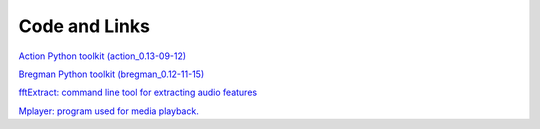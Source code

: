 **************
Code and Links
**************

`Action Python toolkit (action_0.13-09-12) <resources/action_0.13-09-12.zip>`_

`Bregman Python toolkit (bregman_0.12-11-15) <resources/bregman_0.12-11-15.zip>`_

`fftExtract: command line tool for extracting audio features <http://omras2.doc.gold.ac.uk/software/fftextract/>`_

`Mplayer: program used for media playback. <http://www.mplayerhq.hu>`_

